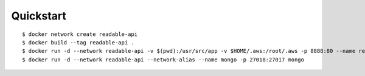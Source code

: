 Quickstart
==========

::

  $ docker network create readable-api
  $ docker build --tag readable-api .
  $ docker run -d --network readable-api -v $(pwd):/usr/src/app -v $HOME/.aws:/root/.aws -p 8888:80 --name readable-api readable-api
  $ docker run -d --network readable-api --network-alias --name mongo -p 27018:27017 mongo

